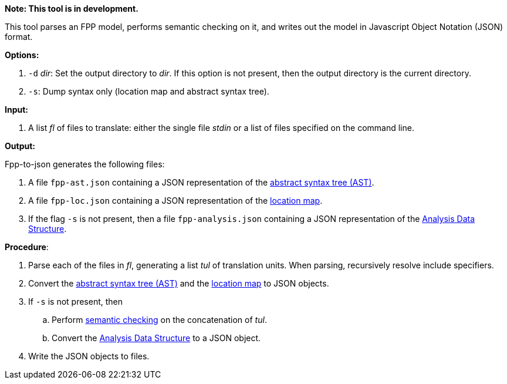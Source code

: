 *Note: This tool is in development.*

This tool parses an FPP model, performs semantic checking on it, and writes out 
the model in Javascript Object Notation (JSON) format.

*Options:*

. `-d` _dir_: Set the output directory to _dir_. If this option is not present, then the output directory is the current directory.
. `-s`: Dump syntax only (location map and abstract syntax tree).

*Input:*  

. A list _fl_ of files to translate: either the single file _stdin_ or a list of 
files specified on the command line.

*Output:* 

Fpp-to-json generates the following files:

. A file `fpp-ast.json` containing a JSON representation of the 
https://github.com/fprime-community/fpp/wiki/Analysis[abstract syntax tree (AST)].
. A file `fpp-loc.json` containing a JSON representation of the 
https://github.com/fprime-community/fpp/wiki/Analysis[location map].
. If the flag `-s` is not present, then a file `fpp-analysis.json` containing a JSON representation of the 
https://github.com/fprime-community/fpp/wiki/Analysis-Data-Structure[Analysis Data Structure].

*Procedure*:

. Parse each of the files in _fl_, generating a list _tul_ of translation units.
When parsing, recursively resolve include specifiers.

. Convert the 
https://github.com/fprime-community/fpp/wiki/Analysis[abstract syntax tree (AST)] and the
https://github.com/fprime-community/fpp/wiki/Analysis[location map]
to JSON objects.

. If `-s` is not present, then

.. Perform https://github.com/fprime-community/fpp/wiki/Checking-Semantics[semantic checking] on 
the concatenation of _tul_.

.. Convert the 
https://github.com/fprime-community/fpp/wiki/Analysis-Data-Structure[Analysis Data Structure]
to a JSON object.

. Write the JSON objects to files.
